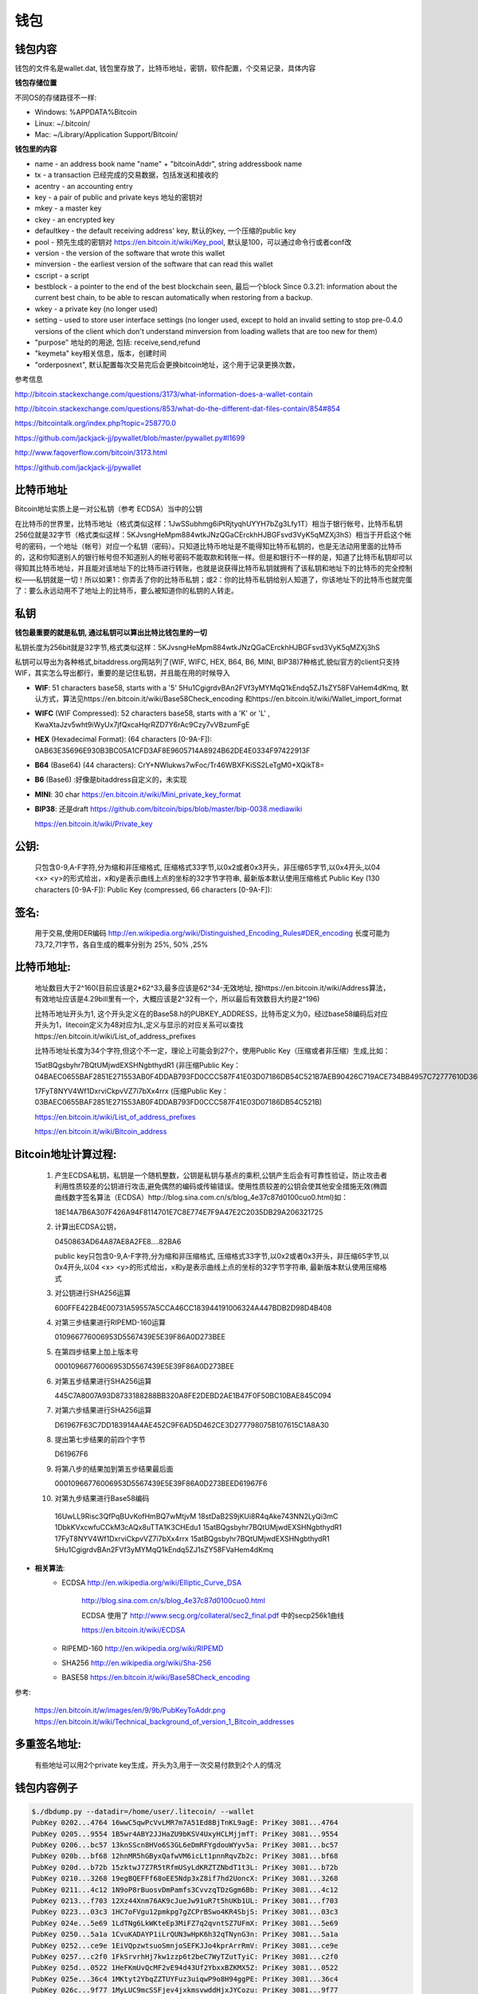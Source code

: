 钱包
===========================================

钱包内容
---------------
钱包的文件名是wallet.dat, 钱包里存放了，比特币地址，密钥，软件配置，个交易记录，具体内容

**钱包存储位置**

不同OS的存储路径不一样:

- Windows: %APPDATA%\Bitcoin\
- Linux: ~/.bitcoin/
- Mac: ~/Library/Application Support/Bitcoin/
 
**钱包里的内容**

- name - an address book name "name" + "bitcoinAddr", string addressbook name
- tx - a transaction 已经完成的交易数据，包括发送和接收的
- acentry - an accounting entry
- key - a pair of public and private keys 地址的密钥对
- mkey - a master key
- ckey - an encrypted key 
- defaultkey - the default receiving address' key, 默认的key, 一个压缩的public key
- pool - 预先生成的密钥对 https://en.bitcoin.it/wiki/Key_pool, 默认是100，可以通过命令行或者conf改
- version - the version of the software that wrote this wallet
- minversion - the earliest version of the software that can read this wallet
- cscript - a script
- bestblock - a pointer to the end of the best blockchain seen, 最后一个block
  Since 0.3.21: information about the current best chain, to be able to rescan automatically when restoring from a backup.
- wkey - a private key (no longer used)
- setting - used to store user interface settings (no longer used, except to hold an invalid setting to stop pre-0.4.0 versions of the client which don't understand minversion from loading wallets that are too new for them)
- "purpose"     地址的的用途, 包括: receive,send,refund
- "keymeta"     key相关信息，版本，创建时间
- "orderposnext", 默认配置每次交易完后会更换bitcoin地址，这个用于记录更换次数，
 
参考信息

http://bitcoin.stackexchange.com/questions/3173/what-information-does-a-wallet-contain

http://bitcoin.stackexchange.com/questions/853/what-do-the-different-dat-files-contain/854#854

https://bitcointalk.org/index.php?topic=258770.0

https://github.com/jackjack-jj/pywallet/blob/master/pywallet.py#l1699

http://www.faqoverflow.com/bitcoin/3173.html

https://github.com/jackjack-jj/pywallet

比特币地址
------------------------------

Bitcoin地址实质上是一对公私钥（参考 ECDSA）当中的公钥 

在比特币的世界里，比特币地址（格式类似这样：1JwSSubhmg6iPtRjtyqhUYYH7bZg3Lfy1T）相当于银行帐号，比特币私钥256位就是32字节（格式类似这样：5KJvsngHeMpm884wtkJNzQGaCErckhHJBGFsvd3VyK5qMZXj3hS）相当于开启这个帐号的密码，一个地址（帐号）对应一个私钥（密码）。只知道比特币地址是不能得知比特币私钥的，也是无法动用里面的比特币的，这和你知道别人的银行帐号但不知道别人的帐号密码不能取款和转账一样。但是和银行不一样的是，知道了比特币私钥却可以得知其比特币地址，并且能对该地址下的比特币进行转账，也就是说获得比特币私钥就拥有了该私钥和地址下的比特币的完全控制权——私钥就是一切！所以如果1：你弄丢了你的比特币私钥；或2：你的比特币私钥给别人知道了，你该地址下的比特币也就完蛋了：要么永远动用不了地址上的比特币，要么被知道你的私钥的人转走。

**私钥**
--------------------------------

**钱包最重要的就是私钥, 通过私钥可以算出比特比钱包里的一切**

私钥长度为256bit就是32字节,格式类似这样：5KJvsngHeMpm884wtkJNzQGaCErckhHJBGFsvd3VyK5qMZXj3hS

私钥可以导出为各种格式,bitaddress.org网站列了(WIF, WIFC, HEX, B64, B6, MINI, BIP38)7种格式,貌似官方的client只支持WIF，其实怎么导出都行，重要的是记住私钥，并且能在用的时候导入

- **WIF**: 51 characters base58, starts with a '5'  5Hu1CgigrdvBAn2FVf3yMYMqQ1kEndq5ZJ1sZY58FVaHem4dKmq, 默认方式，算法见https://en.bitcoin.it/wiki/Base58Check_encoding 和https://en.bitcoin.it/wiki/Wallet_import_format
- **WIFC** (WIF Compressed): 52 characters base58, starts with a 'K' or 'L' , KwaXtaJzv5wht9iWyUx7jfQxcaHqrRZD7Y6rAc9Czy7vVBzumFgE
- **HEX** (Hexadecimal Format): (64 characters [0-9A-F]): 0AB63E35696E930B3BC05A1CFD3AF8E9605714A8924B62DE4E0334F97422913F
- **B64** (Base64) (44 characters): CrY+NWlukws7wFoc/Tr46WBXFKiSS2LeTgM0+XQikT8=
- **B6**  (Base6) :好像是bitaddress自定义的，未实现
- **MINI**: 30 char https://en.bitcoin.it/wiki/Mini_private_key_format
- **BIP38**: 还是draft https://github.com/bitcoin/bips/blob/master/bip-0038.mediawiki

  https://en.bitcoin.it/wiki/Private_key

**公钥**:
--------------------------------

  只包含0-9,A-F字符,分为缩和非压缩格式, 压缩格式33字节,以0x2或者0x3开头，非压缩65字节,以0x4开头,以04 <x> <y>的形式给出，x和y是表示曲线上点的坐标的32字节字符串, 最新版本默认使用压缩格式
  Public Key (130 characters [0-9A-F]):
  Public Key (compressed, 66 characters [0-9A-F]):

**签名**:
--------------------------------

  用于交易,使用DER编码 http://en.wikipedia.org/wiki/Distinguished_Encoding_Rules#DER_encoding
  长度可能为73,72,71字节，各自生成的概率分别为 25%, 50% ,25%

**比特币地址**:
--------------------------------
  地址数目大于2^160(目前应该是2*62^33,最多应该是62^34-无效地址, 按https://en.bitcoin.it/wiki/Address算法，有效地址应该是4.29bill里有一个，大概应该是2^32有一个，所以最后有效数目大约是2^196)

  比特币地址开头为1, 这个开头定义在的Base58.h的PUBKEY_ADDRESS，比特币定义为0，经过base58编码后对应开头为1，litecoin定义为48对应为L,定义与显示的对应关系可以查找https://en.bitcoin.it/wiki/List_of_address_prefixes


  比特币地址长度为34个字符,但这个不一定，理论上可能会到27个，使用Public Key（压缩或者非压缩）生成,比如：

  15atBQgsbyhr7BQtUMjwdEXSHNgbthydR1 (非压缩Public Key：04BAEC0655BAF2851E271553AB0F4DDAB793FD0CCC587F41E03D07186DB54C521B7AEB90426C719ACE734BB4957C72777610D36F22DF5F660B1DD7CBBD7594B13B) 

  17FyT8NYV4Wf1DxrviCkpvVZ7i7bXx4rrx (压缩Public Key：03BAEC0655BAF2851E271553AB0F4DDAB793FD0CCC587F41E03D07186DB54C521B)

  https://en.bitcoin.it/wiki/List_of_address_prefixes

  https://en.bitcoin.it/wiki/Bitcoin_address


**Bitcoin地址计算过程**:
------------------------------------

  1. 产生ECDSA私钥，私钥是一个随机整数，公钥是私钥与基点的乘积,公钥产生后会有可靠性验证，防止攻击者利用性质较差的公钥进行攻击,避免偶然的编码或传输错误。使用性质较差的公钥会使其他安全措施无效(椭圆曲线数字签名算法（ECDSA）http://blog.sina.com.cn/s/blog_4e37c87d0100cuo0.html)如：

     18E14A7B6A307F426A94F8114701E7C8E774E7F9A47E2C2035DB29A206321725

  2. 计算出ECDSA公钥，

     0450863AD64A87AE8A2FE8….82BA6

     public key只包含0-9,A-F字符,分为缩和非压缩格式, 压缩格式33字节,以0x2或者0x3开头，非压缩65字节,以0x4开头,以04 <x> <y>的形式给出，x和y是表示曲线上点的坐标的32字节字符串, 最新版本默认使用压缩格式

  3. 对公钥进行SHA256运算

     600FFE422B4E00731A59557A5CCA46CC183944191006324A447BDB2D98D4B408

  4. 对第三步结果进行RIPEMD-160运算

     010966776006953D5567439E5E39F86A0D273BEE

  5. 在第四步结果上加上版本号

     00010966776006953D5567439E5E39F86A0D273BEE

  6. 对第五步结果进行SHA256运算

     445C7A8007A93D8733188288BB320A8FE2DEBD2AE1B47F0F50BC10BAE845C094

  7. 对第六步结果进行SHA256运算

     D61967F63C7DD183914A4AE452C9F6AD5D462CE3D277798075B107615C1A8A30

  8. 提出第七步结果的前四个字节

     D61967F6

  9. 将第八步的结果加到第五步结果最后面

     00010966776006953D5567439E5E39F86A0D273BEED61967F6

  10. 对第九步结果进行Base58编码

     16UwLL9Risc3QfPqBUvKofHmBQ7wMtjvM
     18stDaB2S9jKUi8R4qAke743NN2LyQi3mC
     1DbkKVxcwfuCCkM3cAQx8uTTA1K3CHEdu1
     15atBQgsbyhr7BQtUMjwdEXSHNgbthydR1
     17FyT8NYV4Wf1DxrviCkpvVZ7i7bXx4rrx
     15atBQgsbyhr7BQtUMjwdEXSHNgbthydR1
     5Hu1CgigrdvBAn2FVf3yMYMqQ1kEndq5ZJ1sZY58FVaHem4dKmq

* **相关算法**:
   - ECDSA http://en.wikipedia.org/wiki/Elliptic_Curve_DSA
   
          http://blog.sina.com.cn/s/blog_4e37c87d0100cuo0.html
   
          ECDSA 使用了 http://www.secg.org/collateral/sec2_final.pdf 中的secp256k1曲线
   
          https://en.bitcoin.it/wiki/ECDSA
   
   - RIPEMD-160  http://en.wikipedia.org/wiki/RIPEMD
   - SHA256 http://en.wikipedia.org/wiki/Sha-256
   - BASE58  https://en.bitcoin.it/wiki/Base58Check_encoding
 

参考:

  https://en.bitcoin.it/w/images/en/9/9b/PubKeyToAddr.png
  https://en.bitcoin.it/wiki/Technical_background_of_version_1_Bitcoin_addresses

**多重签名地址**:
--------------------------------

  有些地址可以用2个private key生成，开头为3,用于一次交易付款到2个人的情况
 
钱包内容例子
--------------------------------
.. code-block:: bash 
   
   $./dbdump.py --datadir=/home/user/.litecoin/ --wallet
   PubKey 0202...4764 16wwC5qwPcVvLMR7m7A51Ed8BjTnKL9agE: PriKey 3081...4764
   PubKey 0205...9554 1B5wr4ABY2JJHaZU9bKSV4UxyHCLMjjmfT: PriKey 3081...9554
   PubKey 0206...bc57 13knSScn8HVo6S3GL6eDmRFYgdouWYyv5a: PriKey 3081...bc57
   PubKey 020b...bf68 12hnMR5hGByxQafwVM6icLt1pnnRqvZb2c: PriKey 3081...bf68
   PubKey 020d...b72b 15zktwJ7Z7R5tRfmUSyLdKRZTZNbdT1t3L: PriKey 3081...b72b
   PubKey 0210...3268 19egBQEFFf68oEE5Ndp3xZ8if7hd2UoncX: PriKey 3081...3268
   PubKey 0211...4c12 1N9oP8rBuosvDmPamfs3CvvzqTDzGgm6Bb: PriKey 3081...4c12
   PubKey 0213...f703 12Xz44Xnm76AK9cJueJw91uR7t5hUKb1UL: PriKey 3081...f703
   PubKey 0223...03c3 1HC7oFVgu12pmkpg7gZCPrBSwo4KR4SbjS: PriKey 3081...03c3
   PubKey 024e...5e69 1LdTNg6LkWKteEp3MiFZ7q2qvntSZ7UFmX: PriKey 3081...5e69
   PubKey 0250...5a1a 1CvuKADAYP1iLrQUN3wHpK6h32qTNynG3n: PriKey 3081...5a1a
   PubKey 0252...ce9e 1EiVQpzwtsuoSmnjoSEFKJJo4kprArrRmV: PriKey 3081...ce9e
   PubKey 0257...c2f0 1FkSrvrhHj7kw1zzp6t2beC7WyTZutTyiC: PriKey 3081...c2f0
   PubKey 025d...0522 1HeFKmUvQcMF2vE94d43Uf2YbxxBZKMX5Z: PriKey 3081...0522
   PubKey 025e...36c4 1MKtyt2YbqZZTUYFuz3uiqwP9o8H94ggPE: PriKey 3081...36c4
   PubKey 026c...9f77 1MyLUC9mcSSFjev4jxkmsvwddHjxJYCozu: PriKey 3081...9f77
   PubKey 026d...d77b 1GuuDXDTAnFRfRXp4YzkbpBJsNY2wNd63a: PriKey 3081...d77b
   PubKey 0271...c962 17prJPFZqzWte8zyhu8SSGT2A5YmD1Zahu: PriKey 3081...c962
   PubKey 0273...2bc3 1GLqMh7tNNo8tDb5BHHnDWoTnR5wfv161n: PriKey 3081...2bc3
   PubKey 0275...2128 18SsP2wkru6Jrk869tmtvjLyXRxxukMmEM: PriKey 3081...2128
   PubKey 027a...cf76 15oA7Bq1ZTdEczS3sL3EbEHbVph6n48Zwo: PriKey 3081...cf76
   PubKey 027e...2383 1P55xFGhBN4h6yyohvD2a1kzQgFTLnswEx: PriKey 3081...2383
   PubKey 027e...d714 1Kf7boaiQgdXffJFi58fyc9EwHjobhicEc: PriKey 3081...d714
   PubKey 028a...4f1d 1BZtNbMnQ9H8A3YTCwoxSTKyY51VdpfQuF: PriKey 3081...4f1d
   PubKey 0291...181d 1CXsBEiLUPJZNvU2tv4V1sm3FiTcaF5528: PriKey 3081...181d
   PubKey 0292...b90e 14LgbXDNAcyRdKGvkiVvgx1zsnXLREc9Wd: PriKey 3081...b90e
   PubKey 0294...a527 1CKCsv5Dhq43zddkbp8F9ea9nmhzBVwjwM: PriKey 3081...a527
   PubKey 0294...bc66 1MZdKntT7k7E2NefwBEjPU3P7qDdY3XZTa: PriKey 3081...bc66
   PubKey 0296...78b0 13ET1hXjY83TAz1wXhVDtsqaWTzH5kchmV: PriKey 3081...78b0
   PubKey 029f...bc0f 16mbXxBqFbzLymtXg2JEUp5ayhPpdKAitY: PriKey 3081...bc0f
   PubKey 02a0...16fd 1Q45J9NLbYpA6CEFL4d96ry1Wd3WUEPb2N: PriKey 3081...16fd
   PubKey 02a0...ce5e 135NWcYtQVuTHugUpRwv5KyjsuWFVbMnWy: PriKey 3081...ce5e
   PubKey 02a2...0545 17xDuY74tw2DEhTtmefuYUwkQTAcP5MCbf: PriKey 3081...0545
   PubKey 02a6...aef4 181rcaf18X8HH5hGsBnYU3WVYSGbqHj3qw: PriKey 3081...aef4
   PubKey 02ab...86a6 1LQyxF4Vh8hfkRAhXPieCTj6BxAYri3x1S: PriKey 3081...86a6
   PubKey 02ab...ad3b 1NnivfsvveBnHGZFwqXdxtimhxPrFAA5oo: PriKey 3081...ad3b
   PubKey 02b3...e37b 1C6f4pAzz6QKiNhDM39bahiWtqgt7fNunL: PriKey 3081...e37b
   PubKey 02b9...137e 1FQpTgkcjTMxAPxJTkFVbUdgENxMSUzY1G: PriKey 3081...137e
   PubKey 02bb...d05d 1HQP8tqBsqtBjVKmRGfUenBudaAWwjdqQQ: PriKey 3081...d05d
   PubKey 02bc...5f79 19KPAPZuvUsuzRNLsXohvrcB7S6daDkUNv: PriKey 3081...5f79
   PubKey 02c0...d759 13vFdbpAQ6vn2CaUVL6Nk7wUz91B12pPaj: PriKey 3081...d759
   PubKey 02c0...890e 1KfFfNn7YoN11LC7RfoySsaw9HZKTiEn7U: PriKey 3081...890e
   PubKey 02c8...7f33 19MEyuVYyFVT9HU2Jw5nFYJeunH8hqy3XB: PriKey 3081...7f33
   PubKey 02cd...f1a0 1NM1ikJ1x77iHDc8xChyXxQEWAFMvrVbW9: PriKey 3081...f1a0
   PubKey 02d1...cd9c 18WAsoGB9CzgJbVk26ueonBfJqoG3UnBTf: PriKey 3081...cd9c
   PubKey 02d3...5edc 1JyeoLtLdkuDXHjEUmczCuxFx2BGcqFLCH: PriKey 3081...5edc
   PubKey 02d8...e21a 1LixmuFJf1xRWoqCSM3co5qjAs7iNLtn18: PriKey 3081...e21a
   PubKey 02e0...9671 1LbKZfKEq23uxJNifQ6RCc6ouu1NFmy2Rx: PriKey 3081...9671
   PubKey 02e5...a054 1DrQUki1CMP3q4sVqKJvgVpCLmY9pWmBT7: PriKey 3081...a054
   PubKey 02e5...b988 1H2Brx4GKP5wLeptf1yNNtpGKYYymY8s6i: PriKey 3081...b988
   PubKey 02f0...f03e 164WNy3K3tKro4MZd5reeo5syuUE8ccyw5: PriKey 3081...f03e
   PubKey 02ff...478f 1EwpWzmJBkZHsVJsPLVPLWN3cVwoTioq4x: PriKey 3081...478f
   PubKey 0309...0897 1BA7oGAdaZTPUpsvqCcTd7Xm4PECGFDFGN: PriKey 3081...0897
   PubKey 0311...6266 1NZpmaUWW5tGej8fXowmkxNrbkADWQAUzf: PriKey 3081...6266
   PubKey 0314...89d9 1K3qX6hZDVwMAKkDZhAYs7V27iDkArYv1b: PriKey 3081...89d9
   PubKey 0315...eee0 1LuRKQGHxkmoBc5EirQ5tXMbqWa955qPSk: PriKey 3081...eee0
   PubKey 0318...7e18 1HL4iGtj5j4R5iWvWLoooMTcz41D663GZ5: PriKey 3081...7e18
   PubKey 0319...98c1 1PdmhTNLWraVLDu1tcMH341DoQNrxW9dTk: PriKey 3081...98c1
   PubKey 031b...e86f 1YyAUav5FYcuoE9CAMGSakQbTNpUFd3UL: PriKey 3081...e86f
   PubKey 0321...0ecd 1CGYYTBofm1dVoEJYrAJw3WeQXyxxzxjwe: PriKey 3081...0ecd
   PubKey 0321...dd85 1BRCZZJE94Mcsj7kPcCxWu7H3VMioZ5bf2: PriKey 3081...dd85
   PubKey 0326...2e71 12Nx5D7sk9eucJLqfp7SKbirjPUKmcCi4U: PriKey 3081...2e71
   PubKey 0326...51fa 18JhTQu2AuamB36RsqUbDVR9m9VkhvKF7d: PriKey 3081...51fa
   PubKey 0329...b6b9 1Jx7xdsdeVP4Aa9sXSYnMe4TyNhovsmtZA: PriKey 3081...b6b9
   PubKey 032f...e747 1B15a6uxwFurQUhon5kfTE2dbRngTjP2ij: PriKey 3081...e747
   PubKey 033e...7615 17hkF8SzQ9c3PteAq58nx7xrCzBc9HM4Yr: PriKey 3081...7615
   PubKey 0342...92c2 18NAYE2icG1h7NdMphfWe5dzVA5357kwFb: PriKey 3081...92c2
   PubKey 0345...e503 15fzBtEZig4SDSKsV9vqrjM1KgbAkubgZM: PriKey 3081...e503
   PubKey 0349...3c44 13pPAZ5PAAtjxk2EAAGHEZhA9b7kh5jKpY: PriKey 3081...3c44
   PubKey 0356...7eb8 1PBnVe6Tygf5tstjjNCbKfEWeonie9DQSR: PriKey 3081...7eb8
   PubKey 0357...90ef 1GKXRQRwqybKnZFb2ckFBJxAGDHB6XCTKq: PriKey 3081...90ef
   PubKey 0359...06b4 1FzZQQXve55MgYiZ3LRtnWBe46TQfeYv5X: PriKey 3081...06b4
   PubKey 0362...f91d 1CBqtpd3Vd26bf7p6EvN8jchKJNVgMDsQ3: PriKey 3081...f91d
   PubKey 0370...e3b5 1KxTTSfTJipwRoM38rcvX2noJ7CWP9Qikf: PriKey 3081...e3b5
   PubKey 0379...ecee 1Beyv4jDRtJ8mjjrKwRfxxe8xhbodQv6Q2: PriKey 3081...ecee
   PubKey 0382...518c 1JbQRj3ke3HcLgqJy5pEM2URBZkzt8ST4W: PriKey 3081...518c
   PubKey 0382...5eab 1L3Nrni7HBuGfgpq2etks6r8wDEUybCN3J: PriKey 3081...5eab
   PubKey 0382...ddd4 17PAiH66pzYyWwzL46bxEK7tDkc1AmWdj9: PriKey 3081...ddd4
   PubKey 0389...e733 18LD9WB2YwdyyHcHn4WMxZu8QKjfHtc9eG: PriKey 3081...e733
   PubKey 0391...84d8 17CLqXHGP3h4HRTtbUWmtX95hgK5GzwVAU: PriKey 3081...84d8
   PubKey 039b...2b55 1NvLESPpzzwCiLozbSCh46UdFpYH31rjvX: PriKey 3081...2b55
   PubKey 03a1...6663 16udfMYPtcih6WXN7Fqewk5AkumzsuVs8G: PriKey 3081...6663
   PubKey 03a4...e212 1AJN9aB6wJFQoo4gHmQMTZ3wHCvzZ7rnmc: PriKey 3081...e212
   PubKey 03aa...9b55 1sahDj1anDb5HDhRoAU6QGYSv3zxrDFWK: PriKey 3081...9b55
   PubKey 03b6...86c4 1PjG8U12LpTr8LjCx5NU64DXnGkwBvuKwB: PriKey 3081...86c4
   PubKey 03bd...7c7b 18KyQEejPsqm2FPsnpoNnF5J8qRvhhNfzo: PriKey 3081...7c7b
   PubKey 03c1...2527 1GpgeBiCEEea48L1nQptVnZ8QkgH8rKtdj: PriKey 3081...2527
   PubKey 03ca...0589 1PgAsupmDWmZivRSRjVSbaZoBVhJfic7Kh: PriKey 3081...0589
   PubKey 03cf...34a9 13z33FqvsqPU67KS9YxxcrFLJ3ZafDWZwy: PriKey 3081...34a9
   PubKey 03d1...a31e 1FrJmb6CTLWUYbz745Hf7QAR2QgQtu33dL: PriKey 3081...a31e
   PubKey 03d2...05cd 1Ly8V3o1g4pSN5FSut86zT9sNPqvd75k33: PriKey 3081...05cd
   PubKey 03d6...5f9c 1BqedRMeRBkBRAR7Y1B9N9jz1Aw3Unn5Hk: PriKey 3081...5f9c
   PubKey 03d6...4aae 18jfZMmnCkZUh1gUKqA7UQguio6Nc6dvtA: PriKey 3081...4aae
   PubKey 03d9...93ee 1KyysazxSmCNLR9h8Xd6QNakaw1ywhoLY1: PriKey 3081...93ee
   PubKey 03da...f4a0 1FBWXExYjxt9hBf9zhoWRZ4WwtpKwAQFP8: PriKey 3081...f4a0
   PubKey 03dc...c2bb 1Nymut2K67nwQF1zdmTwEtRQg8QktU6t5P: PriKey 3081...c2bb
   PubKey 03e0...dc82 128ijWi5Yun1Xq9KMEBYh2wkbgapNECW7b: PriKey 3081...dc82
   PubKey 03e5...21d0 1LCzAJbxSWXjArk8VMzjSdLGdCUQNCsTxS: PriKey 3081...21d0
   PubKey 03e8...bb10 1DXaKhxtymfCuJokAdeSwAjfwrpwEzaM4c: PriKey 3081...bb10
   PubKey 03ea...b45a 133Nk5PoW3tbfLaXh63TMbYNcnSa1ngdeJ: PriKey 3081...b45a
   PubKey 03fb...a543 1BNdJiBNK2jyyrqD7FMANTb8E9Sd1tZkcm: PriKey 3081...a543
   ADDRESS LcYv171SfQtqtjyJMZ2oVfQdRoSzU8NxuV : fao
   ADDRESS LhxDPgJrRUhuP9RN8DMmN5HHzV8DK2u2AC : 
   Change Pool key 2: 1LbKZfKEq23uxJNifQ6RCc6ouu1NFmy2Rx (Time: Tue Apr  2 14:16:50 2013)
   Change Pool key 3: 1EwpWzmJBkZHsVJsPLVPLWN3cVwoTioq4x (Time: Tue Apr  2 14:16:50 2013)
   Change Pool key 4: 1LCzAJbxSWXjArk8VMzjSdLGdCUQNCsTxS (Time: Tue Apr  2 14:16:50 2013)
   Change Pool key 5: 1CXsBEiLUPJZNvU2tv4V1sm3FiTcaF5528 (Time: Tue Apr  2 14:16:50 2013)
   Change Pool key 6: 1DrQUki1CMP3q4sVqKJvgVpCLmY9pWmBT7 (Time: Tue Apr  2 14:16:50 2013)
   Change Pool key 7: 1PBnVe6Tygf5tstjjNCbKfEWeonie9DQSR (Time: Tue Apr  2 14:16:50 2013)
   Change Pool key 8: 1HC7oFVgu12pmkpg7gZCPrBSwo4KR4SbjS (Time: Tue Apr  2 14:16:50 2013)
   Change Pool key 9: 1HeFKmUvQcMF2vE94d43Uf2YbxxBZKMX5Z (Time: Tue Apr  2 14:16:50 2013)
   Change Pool key 10: 1Beyv4jDRtJ8mjjrKwRfxxe8xhbodQv6Q2 (Time: Tue Apr  2 14:16:50 2013)
   Change Pool key 11: 17PAiH66pzYyWwzL46bxEK7tDkc1AmWdj9 (Time: Tue Apr  2 14:16:50 2013)
   Change Pool key 12: 18KyQEejPsqm2FPsnpoNnF5J8qRvhhNfzo (Time: Tue Apr  2 14:16:50 2013)
   Change Pool key 13: 1PgAsupmDWmZivRSRjVSbaZoBVhJfic7Kh (Time: Tue Apr  2 14:16:50 2013)
   Change Pool key 14: 1NvLESPpzzwCiLozbSCh46UdFpYH31rjvX (Time: Tue Apr  2 14:16:50 2013)
   Change Pool key 15: 1MKtyt2YbqZZTUYFuz3uiqwP9o8H94ggPE (Time: Tue Apr  2 14:16:50 2013)
   Change Pool key 16: 12Xz44Xnm76AK9cJueJw91uR7t5hUKb1UL (Time: Tue Apr  2 14:16:50 2013)
   Change Pool key 17: 1NM1ikJ1x77iHDc8xChyXxQEWAFMvrVbW9 (Time: Tue Apr  2 14:16:50 2013)
   Change Pool key 18: 1YyAUav5FYcuoE9CAMGSakQbTNpUFd3UL (Time: Tue Apr  2 14:16:50 2013)
   Change Pool key 19: 1BNdJiBNK2jyyrqD7FMANTb8E9Sd1tZkcm (Time: Tue Apr  2 14:16:50 2013)
   Change Pool key 20: 18LD9WB2YwdyyHcHn4WMxZu8QKjfHtc9eG (Time: Tue Apr  2 14:16:50 2013)
   Change Pool key 21: 1FzZQQXve55MgYiZ3LRtnWBe46TQfeYv5X (Time: Tue Apr  2 14:16:51 2013)
   Change Pool key 22: 13vFdbpAQ6vn2CaUVL6Nk7wUz91B12pPaj (Time: Tue Apr  2 14:16:51 2013)
   Change Pool key 23: 18jfZMmnCkZUh1gUKqA7UQguio6Nc6dvtA (Time: Tue Apr  2 14:16:51 2013)
   Change Pool key 24: 1BA7oGAdaZTPUpsvqCcTd7Xm4PECGFDFGN (Time: Tue Apr  2 14:16:51 2013)
   Change Pool key 25: 1MyLUC9mcSSFjev4jxkmsvwddHjxJYCozu (Time: Tue Apr  2 14:16:51 2013)
   Change Pool key 26: 1GpgeBiCEEea48L1nQptVnZ8QkgH8rKtdj (Time: Tue Apr  2 14:16:51 2013)
   Change Pool key 27: 1BqedRMeRBkBRAR7Y1B9N9jz1Aw3Unn5Hk (Time: Tue Apr  2 14:16:51 2013)
   Change Pool key 28: 1C6f4pAzz6QKiNhDM39bahiWtqgt7fNunL (Time: Tue Apr  2 14:16:51 2013)
   Change Pool key 29: 13z33FqvsqPU67KS9YxxcrFLJ3ZafDWZwy (Time: Tue Apr  2 14:16:51 2013)
   Change Pool key 30: 164WNy3K3tKro4MZd5reeo5syuUE8ccyw5 (Time: Tue Apr  2 14:16:51 2013)
   Change Pool key 31: 17CLqXHGP3h4HRTtbUWmtX95hgK5GzwVAU (Time: Tue Apr  2 14:16:52 2013)
   Change Pool key 32: 18JhTQu2AuamB36RsqUbDVR9m9VkhvKF7d (Time: Tue Apr  2 14:16:52 2013)
   Change Pool key 33: 17prJPFZqzWte8zyhu8SSGT2A5YmD1Zahu (Time: Tue Apr  2 14:16:52 2013)
   Change Pool key 34: 1KfFfNn7YoN11LC7RfoySsaw9HZKTiEn7U (Time: Tue Apr  2 14:16:52 2013)
   Change Pool key 35: 1GLqMh7tNNo8tDb5BHHnDWoTnR5wfv161n (Time: Tue Apr  2 14:16:52 2013)
   Change Pool key 36: 15fzBtEZig4SDSKsV9vqrjM1KgbAkubgZM (Time: Tue Apr  2 14:16:52 2013)
   Change Pool key 37: 1FrJmb6CTLWUYbz745Hf7QAR2QgQtu33dL (Time: Tue Apr  2 14:16:52 2013)
   Change Pool key 38: 1LixmuFJf1xRWoqCSM3co5qjAs7iNLtn18 (Time: Tue Apr  2 14:16:52 2013)
   Change Pool key 39: 1B15a6uxwFurQUhon5kfTE2dbRngTjP2ij (Time: Tue Apr  2 14:16:52 2013)
   Change Pool key 40: 1CGYYTBofm1dVoEJYrAJw3WeQXyxxzxjwe (Time: Tue Apr  2 14:16:52 2013)
   Change Pool key 41: 1GKXRQRwqybKnZFb2ckFBJxAGDHB6XCTKq (Time: Tue Apr  2 14:16:52 2013)
   Change Pool key 42: 12Nx5D7sk9eucJLqfp7SKbirjPUKmcCi4U (Time: Tue Apr  2 14:16:52 2013)
   Change Pool key 43: 19egBQEFFf68oEE5Ndp3xZ8if7hd2UoncX (Time: Tue Apr  2 14:16:52 2013)
   Change Pool key 44: 1L3Nrni7HBuGfgpq2etks6r8wDEUybCN3J (Time: Tue Apr  2 14:16:52 2013)
   Change Pool key 45: 1NZpmaUWW5tGej8fXowmkxNrbkADWQAUzf (Time: Tue Apr  2 14:16:52 2013)
   Change Pool key 46: 1Kf7boaiQgdXffJFi58fyc9EwHjobhicEc (Time: Tue Apr  2 14:16:52 2013)
   Change Pool key 47: 16wwC5qwPcVvLMR7m7A51Ed8BjTnKL9agE (Time: Tue Apr  2 14:16:52 2013)
   Change Pool key 48: 1LQyxF4Vh8hfkRAhXPieCTj6BxAYri3x1S (Time: Tue Apr  2 14:16:52 2013)
   Change Pool key 49: 1FQpTgkcjTMxAPxJTkFVbUdgENxMSUzY1G (Time: Tue Apr  2 14:16:52 2013)
   Change Pool key 50: 1N9oP8rBuosvDmPamfs3CvvzqTDzGgm6Bb (Time: Tue Apr  2 14:16:53 2013)
   Change Pool key 51: 1CBqtpd3Vd26bf7p6EvN8jchKJNVgMDsQ3 (Time: Tue Apr  2 14:16:53 2013)
   Change Pool key 52: 1Ly8V3o1g4pSN5FSut86zT9sNPqvd75k33 (Time: Tue Apr  2 14:16:53 2013)
   Change Pool key 53: 1CKCsv5Dhq43zddkbp8F9ea9nmhzBVwjwM (Time: Tue Apr  2 14:16:53 2013)
   Change Pool key 54: 1NnivfsvveBnHGZFwqXdxtimhxPrFAA5oo (Time: Tue Apr  2 14:16:53 2013)
   Change Pool key 55: 1FkSrvrhHj7kw1zzp6t2beC7WyTZutTyiC (Time: Tue Apr  2 14:16:53 2013)
   Change Pool key 56: 1EiVQpzwtsuoSmnjoSEFKJJo4kprArrRmV (Time: Tue Apr  2 14:16:53 2013)
   Change Pool key 57: 1K3qX6hZDVwMAKkDZhAYs7V27iDkArYv1b (Time: Tue Apr  2 14:16:53 2013)
   Change Pool key 58: 13ET1hXjY83TAz1wXhVDtsqaWTzH5kchmV (Time: Tue Apr  2 14:16:53 2013)
   Change Pool key 59: 15zktwJ7Z7R5tRfmUSyLdKRZTZNbdT1t3L (Time: Tue Apr  2 14:16:53 2013)
   Change Pool key 60: 1JbQRj3ke3HcLgqJy5pEM2URBZkzt8ST4W (Time: Tue Apr  2 14:16:54 2013)
   Change Pool key 61: 15oA7Bq1ZTdEczS3sL3EbEHbVph6n48Zwo (Time: Tue Apr  2 14:16:54 2013)
   Change Pool key 62: 1Q45J9NLbYpA6CEFL4d96ry1Wd3WUEPb2N (Time: Tue Apr  2 14:16:54 2013)
   Change Pool key 63: 13pPAZ5PAAtjxk2EAAGHEZhA9b7kh5jKpY (Time: Tue Apr  2 14:16:54 2013)
   Change Pool key 64: 16mbXxBqFbzLymtXg2JEUp5ayhPpdKAitY (Time: Tue Apr  2 14:16:54 2013)
   Change Pool key 65: 19KPAPZuvUsuzRNLsXohvrcB7S6daDkUNv (Time: Tue Apr  2 14:16:54 2013)
   Change Pool key 66: 1Nymut2K67nwQF1zdmTwEtRQg8QktU6t5P (Time: Tue Apr  2 14:16:54 2013)
   Change Pool key 67: 18SsP2wkru6Jrk869tmtvjLyXRxxukMmEM (Time: Tue Apr  2 14:16:54 2013)
   Change Pool key 68: 1LdTNg6LkWKteEp3MiFZ7q2qvntSZ7UFmX (Time: Tue Apr  2 14:16:55 2013)
   Change Pool key 69: 17xDuY74tw2DEhTtmefuYUwkQTAcP5MCbf (Time: Tue Apr  2 14:16:55 2013)
   Change Pool key 70: 1B5wr4ABY2JJHaZU9bKSV4UxyHCLMjjmfT (Time: Tue Apr  2 14:16:55 2013)
   Change Pool key 71: 1FBWXExYjxt9hBf9zhoWRZ4WwtpKwAQFP8 (Time: Tue Apr  2 14:16:55 2013)
   Change Pool key 72: 1BRCZZJE94Mcsj7kPcCxWu7H3VMioZ5bf2 (Time: Tue Apr  2 14:16:55 2013)
   Change Pool key 73: 13knSScn8HVo6S3GL6eDmRFYgdouWYyv5a (Time: Tue Apr  2 14:16:55 2013)
   Change Pool key 74: 1AJN9aB6wJFQoo4gHmQMTZ3wHCvzZ7rnmc (Time: Tue Apr  2 14:16:55 2013)
   Change Pool key 75: 18WAsoGB9CzgJbVk26ueonBfJqoG3UnBTf (Time: Tue Apr  2 14:16:55 2013)
   Change Pool key 76: 1BZtNbMnQ9H8A3YTCwoxSTKyY51VdpfQuF (Time: Tue Apr  2 14:16:55 2013)
   Change Pool key 77: 16udfMYPtcih6WXN7Fqewk5AkumzsuVs8G (Time: Tue Apr  2 14:16:55 2013)
   Change Pool key 78: 1HL4iGtj5j4R5iWvWLoooMTcz41D663GZ5 (Time: Tue Apr  2 14:16:55 2013)
   Change Pool key 79: 1LuRKQGHxkmoBc5EirQ5tXMbqWa955qPSk (Time: Tue Apr  2 14:16:55 2013)
   Change Pool key 80: 12hnMR5hGByxQafwVM6icLt1pnnRqvZb2c (Time: Tue Apr  2 14:16:55 2013)
   Change Pool key 81: 1Jx7xdsdeVP4Aa9sXSYnMe4TyNhovsmtZA (Time: Tue Apr  2 14:16:55 2013)
   Change Pool key 82: 14LgbXDNAcyRdKGvkiVvgx1zsnXLREc9Wd (Time: Tue Apr  2 14:16:55 2013)
   Change Pool key 83: 1MZdKntT7k7E2NefwBEjPU3P7qDdY3XZTa (Time: Tue Apr  2 14:16:55 2013)
   Change Pool key 84: 128ijWi5Yun1Xq9KMEBYh2wkbgapNECW7b (Time: Tue Apr  2 14:16:55 2013)
   Change Pool key 85: 1GuuDXDTAnFRfRXp4YzkbpBJsNY2wNd63a (Time: Tue Apr  2 14:16:55 2013)
   Change Pool key 86: 133Nk5PoW3tbfLaXh63TMbYNcnSa1ngdeJ (Time: Tue Apr  2 14:16:55 2013)
   Change Pool key 87: 1P55xFGhBN4h6yyohvD2a1kzQgFTLnswEx (Time: Tue Apr  2 14:16:55 2013)
   Change Pool key 88: 1DXaKhxtymfCuJokAdeSwAjfwrpwEzaM4c (Time: Tue Apr  2 14:16:56 2013)
   Change Pool key 89: 1H2Brx4GKP5wLeptf1yNNtpGKYYymY8s6i (Time: Tue Apr  2 14:16:56 2013)
   Change Pool key 90: 18NAYE2icG1h7NdMphfWe5dzVA5357kwFb (Time: Tue Apr  2 14:16:56 2013)
   Change Pool key 91: 1KyysazxSmCNLR9h8Xd6QNakaw1ywhoLY1 (Time: Tue Apr  2 14:16:56 2013)
   Change Pool key 92: 135NWcYtQVuTHugUpRwv5KyjsuWFVbMnWy (Time: Tue Apr  2 14:16:56 2013)
   Change Pool key 93: 181rcaf18X8HH5hGsBnYU3WVYSGbqHj3qw (Time: Tue Apr  2 14:16:56 2013)
   Change Pool key 94: 1PdmhTNLWraVLDu1tcMH341DoQNrxW9dTk (Time: Tue Apr  2 14:16:56 2013)
   Change Pool key 95: 19MEyuVYyFVT9HU2Jw5nFYJeunH8hqy3XB (Time: Tue Apr  2 14:16:56 2013)
   Change Pool key 96: 1sahDj1anDb5HDhRoAU6QGYSv3zxrDFWK (Time: Tue Apr  2 14:16:56 2013)
   Change Pool key 97: 17hkF8SzQ9c3PteAq58nx7xrCzBc9HM4Yr (Time: Tue Apr  2 14:16:56 2013)
   Change Pool key 98: 1HQP8tqBsqtBjVKmRGfUenBudaAWwjdqQQ (Time: Tue Apr  2 14:16:56 2013)
   Change Pool key 99: 1CvuKADAYP1iLrQUN3wHpK6h32qTNynG3n (Time: Tue Apr  2 14:16:56 2013)
   Change Pool key 100: 1JyeoLtLdkuDXHjEUmczCuxFx2BGcqFLCH (Time: Tue Apr  2 14:16:57 2013)
   Change Pool key 101: 1KxTTSfTJipwRoM38rcvX2noJ7CWP9Qikf (Time: Tue Apr  2 14:16:57 2013)
   addrIncoming: 
   Version: 60300
   Default Key: 0x03b6...86c4 1PjG8U12LpTr8LjCx5NU64DXnGkwBvuKwB
   Skipping item of type minversion

https://en.bitcoin.it/wiki/Accounts_explained

钱包相关
-------------------
钱包加密

https://en.bitcoin.it/wiki/Wallet_encryption

private key 加密
Wallet encryption uses AES-256-CBC to encrypt only the private keys.

钱包加密后, private key将以加密方式存储，每次使用的时候必须输入密码，解密的key不会在内存中缓存，除非你用命令
walletpassphrase <passphrase> <timeout> 

https://en.bitcoin.it/wiki/Wallet_encryption

钱包解密服务

http://www.walletrecoveryservices.com/

一些脚本

http://pastebin.com/XWibUePh

http://pastebin.com/9MYBV9ve

https://bitcointalk.org/index.php?topic=85495.0;all

国人的工具，收费

http://xingfeng.org/?p=5


* 找零机制：

为了保证隐私（匿名性）, 许多客户端默认设置（Bitcoin, Armory, Electrum）每转出一笔钱就把剩下的自动转移到钱包里面新的一个地址名下
默认wallet.dat保留了100个地址，所以如果你备份后,进行了超过100次交易，然后恢复备份，有可能会丢币.

* 导入导出

https://bitcointalk.org/index.php?topic=4448.0

* 备份

http://yibite.com/portal.php?mod=topic&topic=brainwallet

* 纸钱包:

https://en.bitcoin.it/wiki/Paper_wallet

* 硬件钱包

  http://www.pi-wallet.com/

* 在线钱包

 https://blockchain.info/wallet/wallet-format

生成钱包:

https://www.bitaddress.org/

钱包的安全
-------------------

李笑来的建议:
1. 不要在交易平台留存大量的比特币。

2. 使用比特币在线服务的时候，一定要设置二次验证。

3. http开头（而不是https开头）的网站是也过分业余的，别用。

4. 最好远离Windows操作平台。

5. 为自己的币做几个纸钱包

6. 脑钱包并不完美 — 万一摔个跟头，脑震荡，然后恰好那部分失忆了怎么版？

7. 比特币其实并不是匿名的，所有的交易记录都是公开的。所以，别以为你干什么别人不知道。

8. 花钱买个正版的1Password很值

9. 绝对不能在多个网站使用同样的用户名和同样的密码

10. 不能把钱包文件保存在云端（dropbox等等）——哪怕是压缩加密过的

离线钱包:

https://en.bitcoin.it/wiki/Securing_your_wallet

Armory的冷储存和离线交易功能:

http://www.8btc.com/wiki/bitcoin-wallet-safe-use-perfect-backup


地址有效性检查：
-------------------

这儿有些python,php,.net,rudy的例子:

https://bitcointalk.org/index.php?topic=1026.0

http://rosettacode.org/wiki/Bitcoin/address_validation

.. code-block:: python

    from hashlib import sha256
     
    digits58 = '123456789ABCDEFGHJKLMNPQRSTUVWXYZabcdefghijkmnopqrstuvwxyz'
     
    def decode_base58(bc, length):
        n = 0
        for char in bc:
            n = n * 58 + digits58.index(char)
        return n.to_bytes(length, 'big')
     
    def check_bc(bc):
        bcbytes = decode_base58(bc, 25)
        return bcbytes[-4:] == sha256(sha256(bcbytes[:-4]).digest()).digest()[:4]
     
    if __name__ == '__main__':
        bc = '1AGNa15ZQXAZUgFiqJ2i7Z2DPU2J6hW62i'
        assert check_bc(bc)
        assert not check_bc( bc.replace('N', 'P', 1) )
        assert check_bc('1111111111111111111114oLvT2')
        assert check_bc("17NdbrSGoUotzeGCcMMCqnFkEvLymoou9j")

send coin from commmand line:
------------------------------

bitcoind -rpcpassword=xxxxxxxxxx sendtoaddress address 0.001

余额计算
-------------------
注意通常来说，钱包里的余额并不在同一个地址

计算方式1:
 Cwallet::getbalance() 遍历 wallet 里的交易，累计每一笔没有标记为spent的out

计算方式2:
getbalance() 遍历所有wallet里的交易，分为sent 和received两个列表，分别汇总，然后sum(received) - sum(send) - sum(fee),结果应该和第一种相同

余额 =  sum(TxOutToMe) - Sum(TxOutToOther) - fee

http://bitcoin.stackexchange.com/questions/10090/how-to-get-an-addresss-balance-with-the-bitcoin-client

http://bitcoinmagazine.com/4465/bitcoin-developers-adding-0-007-minimum-transaction-output-size/

小技巧
-------------------
If you need to give someone, say, 5 BTC as a birthday gift, you:

- Generate public/private key pair
- Transfer 5 BTC to that pair
- Export (possibly with delete) the key from wallet
- Convert exported key to a QR code
- print the code on a postcard

余额合并
https://www.wpsoftware.net/coinjoin/

QA
-------------------
Q. 有效的钱包地址有多少个，如何计算?

A. 2^160

Q. 钱包地址相同的概率,相同之后?

A. 地址数目非常大，相同概率很低，但如果你生成某人的地址相同,那么你就得到了对方的私钥，得到对方所有比特币

Q. 地址使用压缩或者非压缩Public Key 生成，是否意味着，一个secret key可以生成2个有效地址?

A. 正确, 一个私钥可以对应两个有效比特币地址

Q. wallet 有那些限制， 存放多少交易？ 

A. keypool=100
   only one account
   只能支持1个帐号，解决办法生成更多地址

   https://bitcointalk.org/index.php?topic=5324.20
 

